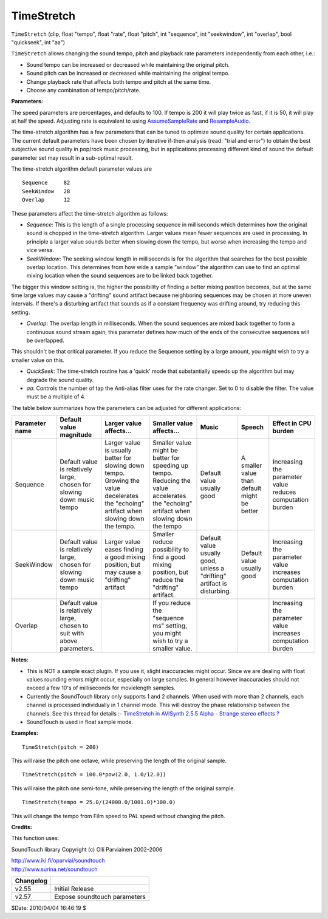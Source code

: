 
TimeStretch
===========

``TimeStretch`` (clip, float "tempo", float "rate", float "pitch", int
"sequence", int "seekwindow", int "overlap", bool "quickseek", int "aa")

``TimeStretch`` allows changing the sound tempo, pitch and playback rate
parameters independently from each other, i.e.:

-   Sound tempo can be increased or decreased while maintaining the
    original pitch.
-   Sound pitch can be increased or decreased while maintaining the
    original tempo.
-   Change playback rate that affects both tempo and pitch at the same
    time.
-   Choose any combination of tempo/pitch/rate.

**Parameters:**

The speed parameters are percentages, and defaults to 100. If tempo is 200 it
will play twice as fast, if it is 50, it will play at half the speed.
Adjusting rate is equivalent to using `AssumeSampleRate`_ and
`ResampleAudio`_.

The time-stretch algorithm has a few parameters that can be tuned to optimize
sound quality for certain applications. The current default parameters have
been chosen by iterative if-then analysis (read: "trial and error") to obtain
the best subjective sound quality in pop/rock music processing, but in
applications processing different kind of sound the default parameter set may
result in a sub-optimal result.

The time-stretch algorithm default parameter values are

::

    Sequence     82
    SeekWindow   28
    Overlap      12

These parameters affect the time-stretch algorithm as follows:

-   *Sequence*: This is the length of a single processing sequence in
    milliseconds which determines how the original sound is chopped in the
    time-stretch algorithm. Larger values mean fewer sequences are used in
    processing. In principle a larger value sounds better when slowing down
    the tempo, but worse when increasing the tempo and vice versa.

-   *SeekWindow*: The seeking window length in milliseconds is for the
    algorithm that searches for the best possible overlap location. This
    determines from how wide a sample "window" the algorithm can use to find
    an optimal mixing location when the sound sequences are to be linked back
    together.

The bigger this window setting is, the higher the possibility of finding a
better mixing position becomes, but at the same time large values may cause a
"drifting" sound artifact because neighboring sequences may be chosen at more
uneven intervals. If there's a disturbing artifact that sounds as if a
constant frequency was drifting around, try reducing this setting.

-   *Overlap*: The overlap length in milliseconds. When the sound sequences
    are mixed back together to form a continuous sound stream again, this
    parameter defines how much of the ends of the consecutive sequences will
    be overlapped.

This shouldn't be that critical parameter. If you reduce the Sequence setting
by a large amount, you might wish to try a smaller value on this.

-   *QuickSeek*: The time-stretch routine has a 'quick' mode that
    substantially speeds up the algorithm but may degrade the sound quality.
-   *aa*: Controls the number of tap the Anti-alias filter uses for the
    rate changer. Set to 0 to disable the filter. The value must be a
    multiple of 4.

The table below summarizes how the parameters can be adjusted for different
applications:

+----------------+--------------------------+---------------------------+---------------------------+---------------+-----------------+-----------------------------+
| Parameter name | Default value magnitude  | Larger value affects...   | Smaller value affects...  | Music         | Speech          | Effect in CPU burden        |
+================+==========================+===========================+===========================+===============+=================+=============================+
| Sequence       | Default value is         | Larger value is usually   | Smaller value might be    | Default value | A smaller value | Increasing the parameter    |
|                | relatively large, chosen | better for slowing down   | better for speeding up    | usually good  | than default    | value reduces computation   |
|                | for slowing down music   | tempo. Growing the value  | tempo. Reducing the value |               | might be better | burden                      |
|                | tempo                    | decelerates the "echoing" | accelerates the "echoing" |               |                 |                             |
|                |                          | artifact when slowing     | artifact when slowing     |               |                 |                             |
|                |                          | down the tempo.           | down the tempo            |               |                 |                             |
+----------------+--------------------------+---------------------------+---------------------------+---------------+-----------------+-----------------------------+
| SeekWindow     | Default value is         | Larger value eases        | Smaller reduce            | Default value | Default value   | Increasing the parameter    |
|                | relatively large, chosen | finding a good mixing     | possibility to find a     | usually good, | usually good    | value increases computation |
|                | for slowing down music   | position, but may cause a | good mixing position, but | unless a      |                 | burden                      |
|                | tempo                    | "drifting" artifact       | reduce the "drifting"     | "drifting"    |                 |                             |
|                |                          |                           | artifact.                 | artifact is   |                 |                             |
|                |                          |                           |                           | disturbing.   |                 |                             |
+----------------+--------------------------+---------------------------+---------------------------+---------------+-----------------+-----------------------------+
| Overlap        | Default value is         |                           | If you reduce the         |               |                 | Increasing the parameter    |
|                | relatively large, chosen |                           | "sequence ms" setting,    |               |                 | value increases computation |
|                | to suit with above       |                           | you might wish to try a   |               |                 | burden                      |
|                | parameters.              |                           | smaller value.            |               |                 |                             |
+----------------+--------------------------+---------------------------+---------------------------+---------------+-----------------+-----------------------------+

**Notes:**

-   This is NOT a sample exact plugin. If you use it, slight inaccuracies
    might occur. Since we are dealing with float values rounding errors might
    occur, especially on large samples. In general however inaccuracies
    should not exceed a few 10's of milliseconds for movielength samples.


-   Currently the SoundTouch library only supports 1 and 2 channels. When
    used with more than 2 channels, each channel is processed individually in
    1 channel mode. This will destroy the phase relationship between the
    channels. See this thread for details :- `TimeStretch in AVISynth 2.5.5
    Alpha - Strange stereo effects ?`_


-   SoundTouch is used in float sample mode.

**Examples:**

::

    TimeStretch(pitch = 200)

This will raise the pitch one octave, while preserving the length of the
original sample.

::

    TimeStretch(pitch = 100.0*pow(2.0, 1.0/12.0))

This will raise the pitch one semi-tone, while preserving the length of the
original sample.

::

    TimeStretch(tempo = 25.0/(24000.0/1001.0)*100.0)

This will change the tempo from Film speed to PAL speed without changing the
pitch.

**Credits:**

This function uses:

SoundTouch library Copyright (c) Olli Parviainen 2002-2006

| `<http://www.iki.fi/oparviai/soundtouch>`_
| `<http://www.surina.net/soundtouch>`_

+-----------+------------------------------+
| Changelog |                              |
+===========+==============================+
| v2.55     | Initial Release              |
+-----------+------------------------------+
| v2.57     | Expose soundtouch parameters |
+-----------+------------------------------+

$Date: 2010/04/04 16:46:19 $

.. _AssumeSampleRate: assumerate.rst
.. _ResampleAudio: resampleaudio.rst
.. _TimeStretch in AVISynth 2.5.5 Alpha - Strange stereo effects ?:
    http://forum.doom9.org/showthread.php?t=71632
